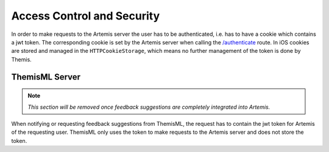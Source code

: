 .. _Access Control and Security:

Access Control and Security
--------------------------

.. Access control and security describes the user model of the system in terms of an access matrix. This section also describes security issues, such as the selection of an authentication mechanism, the use of encryption, and the management of keys. This section is optional. It should be included if the non-functional requirements include security concerns. For details refer to section 7.4.3 in Prof. Bruegge's book.

In order to make requests to the Artemis server the user has to be authenticated, i.e. has to have a cookie which contains a jwt token. The corresponding cookie is set by the Artemis server when calling the `/authenticate`_ route. In iOS cookies are stored and managed in the ``HTTPCookieStorage``, which means no further management of the token is done by Themis.

***************
ThemisML Server
***************
.. TODO: Remove once Athena is fully integrated
.. note:: *This section will be removed once feedback suggestions are completely integrated into Artemis.*

When notifying or requesting feedback suggestions from ThemisML, the request has to contain the jwt token for Artemis of the requesting user. ThemisML only uses the token to make requests to the Artemis server and does not store the token.

.. _/authenticate: https://github.com/ls1intum/Artemis/blob/27e17c9066baba83b7750dc583de996c43ef94c7/src/main/java/de/tum/in/www1/artemis/web/rest/UserJWTController.java#L61-L85
.. _/HTTPCookieStorage: https://developer.apple.com/documentation/foundation/httpcookiestorage
